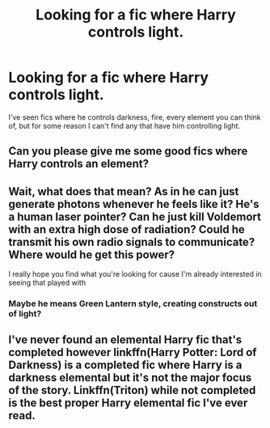 #+TITLE: Looking for a fic where Harry controls light.

* Looking for a fic where Harry controls light.
:PROPERTIES:
:Author: DarhkGrimm
:Score: 3
:DateUnix: 1597818224.0
:DateShort: 2020-Aug-19
:FlairText: Request
:END:
I've seen fics where he controls darkness, fire, every element you can think of, but for some reason I can't find any that have him controlling light.


** Can you please give me some good fics where Harry controls an element?
:PROPERTIES:
:Author: Sh0ckWav3_
:Score: 1
:DateUnix: 1597873880.0
:DateShort: 2020-Aug-20
:END:


** Wait, what does that mean? As in he can just generate photons whenever he feels like it? He's a human laser pointer? Can he just kill Voldemort with an extra high dose of radiation? Could he transmit his own radio signals to communicate? Where would he get this power?

I really hope you find what you're looking for cause I'm already interested in seeing that played with
:PROPERTIES:
:Author: MoeLestor2ndComing
:Score: 1
:DateUnix: 1597877167.0
:DateShort: 2020-Aug-20
:END:

*** Maybe he means Green Lantern style, creating constructs out of light?
:PROPERTIES:
:Author: Rp0605
:Score: 1
:DateUnix: 1597889204.0
:DateShort: 2020-Aug-20
:END:


** I've never found an elemental Harry fic that's completed however linkffn(Harry Potter: Lord of Darkness) is a completed fic where Harry is a darkness elemental but it's not the major focus of the story. Linkffn(Triton) while not completed is the best proper Harry elemental fic I've ever read.
:PROPERTIES:
:Author: DarhkGrimm
:Score: 1
:DateUnix: 1598142722.0
:DateShort: 2020-Aug-23
:END:
